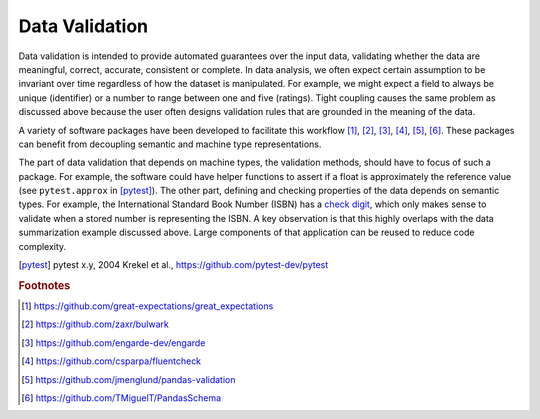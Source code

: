 Data Validation
===============

Data validation is intended to provide automated guarantees over the input data, validating whether the data are meaningful, correct, accurate, consistent or complete.
In data analysis, we often expect certain assumption to be invariant over time regardless of how the dataset is manipulated.
For example, we might expect a field to always be unique (identifier) or a number to range between one and five (ratings).
Tight coupling causes the same problem as discussed above because the user often designs validation rules that are grounded in the meaning of the data.

A variety of software packages have been developed to facilitate this workflow [#f1]_, [#f2]_, [#f3]_, [#f4]_, [#f5]_, [#f6]_.
These packages can benefit from decoupling semantic and machine type representations.

The part of data validation that depends on machine types, the validation methods, should have to focus of such a package.
For example, the software could have helper functions to assert if a float is approximately the reference value (see ``pytest.approx`` in [pytest]_).
The other part, defining and checking properties of the data depends on semantic types.
For example, the International Standard Book Number (ISBN) has a `check digit <https://en.wikipedia.org/wiki/Check_digit>`_, which only makes sense to validate when a stored number is representing the ISBN.
A key observation is that this highly overlaps with the data summarization example discussed above.
Large components of that application can be reused to reduce code complexity.

.. [pytest] pytest x.y, 2004
    Krekel et al., https://github.com/pytest-dev/pytest

.. rubric:: Footnotes

.. [#f1] https://github.com/great-expectations/great_expectations
.. [#f2] https://github.com/zaxr/bulwark
.. [#f3] https://github.com/engarde-dev/engarde
.. [#f4] https://github.com/csparpa/fluentcheck
.. [#f5] https://github.com/jmenglund/pandas-validation
.. [#f6] https://github.com/TMiguelT/PandasSchema